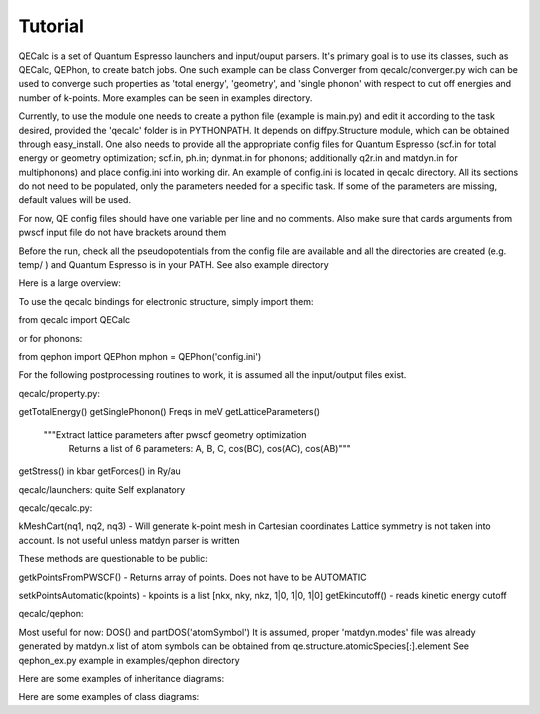 Tutorial
========

QECalc is a set of Quantum Espresso launchers and input/ouput parsers.
It's primary goal is to use its classes, such as QECalc, QEPhon, to
create batch jobs. One such example can be class Converger from qecalc/converger.py wich can be  used to converge such
properties as 'total energy', 'geometry', and 'single phonon' with respect to
cut off energies and number of k-points. More examples can be seen in examples
directory.

Currently, to use the module one needs to create a python
file (example is main.py) and edit it according to the task desired,
provided the 'qecalc' folder is in PYTHONPATH. It depends on diffpy.Structure
module, which can be obtained through easy_install. One also needs to provide
all the appropriate config files for Quantum Espresso (scf.in for total
energy or geometry optimization; scf.in, ph.in; dynmat.in for
phonons; additionally q2r.in and matdyn.in for multiphonons) and place config.ini
into working dir. An example of config.ini is located in qecalc directory. All
its sections do not need to be populated, only the parameters needed for a
specific task. If some of the parameters are missing, default values will be used.

For now, QE config files should have one variable per line and no
comments. Also make sure that cards arguments from pwscf input file do not
have brackets around them

Before the run, check all the pseudopotentials from the config file
are available and all the directories are created (e.g. temp/ ) and
Quantum Espresso is in your PATH. See also example directory

Here is a large overview:

.. image:: ../QECalc_diagram.png

.. todo: don't forget to replace the dataobjects with the current ones

To use the qecalc bindings for electronic structure, simply import them::

from qecalc import QECalc

or for phonons::

from qephon import QEPhon
mphon = QEPhon('config.ini')

For the following postprocessing routines to work, it is assumed all the input/output files exist.

.. todo: this documentation could be put as docstrings and then just autodoc'd here...(see http://sphinx.pocoo.org/ext/autodoc.html)

.. automodule qecalc.qecalc
	:members:
	:undoc-members:
	:inherited-members:

qecalc/property.py:

getTotalEnergy()
getSinglePhonon()  Freqs in meV
getLatticeParameters()
        """Extract lattice parameters after pwscf geometry optimization
           Returns a list of 6 parameters: A, B, C, cos(BC), cos(AC), cos(AB)"""
getStress()  in kbar
getForces() in Ry/au

qecalc/launchers:
quite Self explanatory

qecalc/qecalc.py:

kMeshCart(nq1, nq2, nq3) - Will generate k-point mesh in Cartesian coordinates
Lattice symmetry is not taken into account. Is not useful unless matdyn
parser is written


These methods are questionable to be public:

getkPointsFromPWSCF() - Returns array of points. Does not have to be AUTOMATIC

setkPointsAutomatic(kpoints) - kpoints is a list [nkx, nky, nkz, 1|0, 1|0, 1|0]
getEkincutoff() - reads kinetic energy cutoff

qecalc/qephon:

Most useful for now:
DOS() and partDOS('atomSymbol')
It is assumed, proper 'matdyn.modes' file was already generated by matdyn.x
list of atom symbols can be obtained from qe.structure.atomicSpecies[:].element
See qephon_ex.py example in examples/qephon directory

Here are some examples of inheritance diagrams:

.. .. inheritance_diagram:: qecalc.qecalc

Here are some examples of class diagrams:

.. .. class_diagram::